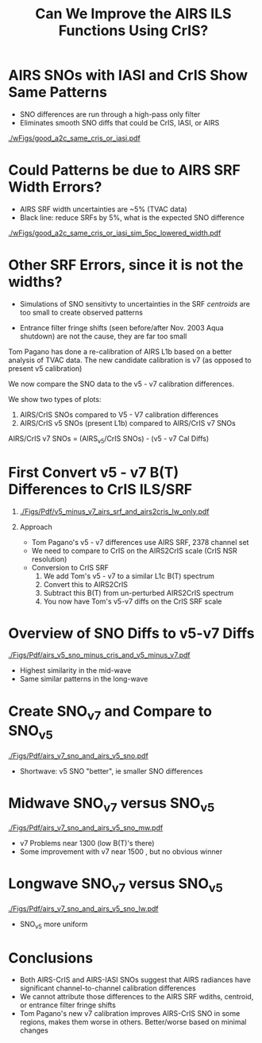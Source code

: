 #+startup: beamer
#+Options: toc:nil H:1
#+LaTeX_CLASS_OPTIONS: [10pt,t]
#+TITLE: \large Can We Improve the AIRS ILS Functions Using CrIS?
#+BEAMER_HEADER: \date{\textit{\footnotesize June 20, 2018}}
#+BEAMER_HEADER: \input beamer_setup
#+BEAMER_HEADER: \usetheme{metropolis}
#+BEAMER_HEADER: \metroset{titleformat title=allcaps}
#+BEAMER_HEADER: \renewcommand{\UrlFont}{\small\tt}
#+BEAMER_HEADER: \renewcommand*{\UrlFont}{\footnotesize}
#+BEAMER_HEADER: \tolerance=1000
#+BEAMER_HEADER: \RequirePackage{fancyvrb}
#+BEAMER_HEADER: \DefineVerbatimEnvironment{verbatim}{Verbatim}{fontsize=\footnotesize}
#+BEAMER_HEADER: \author{L.~Larrabee~Strow, Howard~Motteler, Chris~Hepplewhite, Steven  ~Buczkowski, and Sergio~De-Souza~ Machado (UMBC)}

#+BEGIN_EXPORT latex
\addtobeamertemplate{block begin}{
  \setlength{\parsep}{0pt}
  \setlength{\topsep}{3pt plus 2pt minus 2.5pt}
  \setlength{\itemsep}{0pt plus 0pt minus 2pt}
  \setlength{\partopsep}{2pt}
}
#+END_EXPORT

* AIRS SNOs with IASI and CrIS Show Same Patterns
\vspace{-0.1in}
- SNO differences are run through a high-pass only filter
- Eliminates smooth SNO diffs that could be CrIS, IASI, or AIRS

#+ATTR_LATEX: :width 0.75\linewidth 
[[./wFigs/good_a2c_same_cris_or_iasi.pdf]]

* Could Patterns be due to AIRS SRF Width Errors?
\vspace{-0.1in}
- AIRS SRF width uncertainties are ~5% (TVAC data)
- Black line: reduce SRFs by 5%, what is the expected SNO difference

#+ATTR_LATEX: :width 0.75\linewidth 
[[./wFigs/good_a2c_same_cris_or_iasi_sim_5pc_lowered_width.pdf]]

* Other SRF Errors, since it is not the widths?
  :PROPERTIES:
  :Beamer_opt: shrink=10
  :END:
\vspace{-0.1in}
- Simulations of SNO sensitivty to uncertainties in the SRF /centroids/ are too small to create observed patterns

- Entrance filter fringe shifts (seen before/after Nov. 2003 Aqua shutdown) are not the cause, they are far too small

Tom Pagano has done a re-calibration of AIRS L1b based on a better analysis of TVAC data.  The new candidate calibration is v7 (as opposed to present v5 calibration)

\vspace{0.1in}

We now compare the SNO data to the v5 - v7 calibration differences.

We show two types of plots:
  1.  AIRS/CrIS SNOs compared to V5 - V7 calibration differences 
  2.  AIRS/CrIS v5 SNOs (present L1b) compared to AIRS/CrIS v7 SNOs

\vspace{0.1in}

AIRS/CrIS v7 SNOs = (AIRS_v5/CrIS SNOs) - (v5 - v7 Cal Diffs)

* First Convert v5 - v7 B(T) Differences to CrIS ILS/SRF
\vspace{-0.3in}

** 
  :PROPERTIES:
  :BEAMER_env: block
  :BEAMER_col: 0.55
  :END:
#+ATTR_LATEX: :width \linewidth 
[[./Figs/Pdf/v5_minus_v7_airs_srf_and_airs2cris_lw_only.pdf]]

** Approach
  :PROPERTIES:
  :BEAMER_env: block
  :BEAMER_col: 0.55
  :END:
\vspace{-0.1in}
- Tom Pagano's v5 - v7 differences use AIRS SRF, 2378 channel set
- We need to compare to CrIS on the AIRS2CrIS scale (CrIS NSR resolution)
- Conversion to CrIS SRF
  1. We add Tom's v5 - v7 to a similar L1c B(T) spectrum
  2. Convert this to AIRS2CrIS
  3. Subtract this B(T) from un-perturbed AIRS2CrIS spectrum
  4. You now have Tom's v5-v7 diffs on the CrIS SRF scale


* COMMENT pagano_d1_with_sno_diff_on_chirp.pdf
[[./Figs/Pdf/pagano_d1_with_sno_diff_on_chirp.pdf]]

* Overview of SNO Diffs to v5-v7 Diffs
\vspace{-0.1in}
#+ATTR_LATEX: :width 0.75\linewidth 
[[./Figs/Pdf/airs_v5_sno_minus_cris_and_v5_minus_v7.pdf]]

\vspace{-0.1in}
- Highest similarity in the mid-wave
- Same similar patterns in the long-wave

* Create SNO_v7 and Compare to SNO_v5
\vspace{-0.1in}
#+ATTR_LATEX: :width 0.75\linewidth 
[[./Figs/Pdf/airs_v7_sno_and_airs_v5_sno.pdf]]

\vspace{-0.1in}
- Shortwave: v5 SNO "better", ie smaller SNO differences

* Midwave SNO_v7 versus SNO_v5
\vspace{-0.1in}
#+ATTR_LATEX: :width 0.75\linewidth 
[[./Figs/Pdf/airs_v7_sno_and_airs_v5_sno_mw.pdf]]

\vspace{-0.1in}
- v7 Problems near 1300 \wn (low B(T)'s there)
- Some improvement with v7 near 1500 \wn, but no obvious winner

* Longwave SNO_v7 versus SNO_v5
\vspace{-0.1in}
#+ATTR_LATEX: :width 0.75\linewidth 
[[./Figs/Pdf/airs_v7_sno_and_airs_v5_sno_lw.pdf]]

\vspace{-0.1in}
- SNO_v5 more uniform


* Conclusions
- Both AIRS-CrIS and AIRS-IASI SNOs suggest that AIRS radiances have significant channel-to-channel calibration differences
- We cannot attribute those differences to the AIRS SRF wdiths, centroid, or entrance filter fringe shifts
- Tom Pagano's new v7 calibration improves AIRS-CrIS SNO in some regions, makes them worse in others.  Better/worse based on minimal changes 


* COMMENT airs_v5_sno_minus_cris_and_v5_minus_v7_lw.pdf
[[./Figs/Pdf/airs_v5_sno_minus_cris_and_v5_minus_v7_lw.pdf]]

* COMMENT airs_v7_sno_and_airs_v5_sno_lw2.pdf
[[./Figs/Pdf/airs_v7_sno_and_airs_v5_sno_lw2.pdf]]

* COMMENT Text left, graph right
\vspace{-0.2in}

** 
  :PROPERTIES:
  :BEAMER_env: block
  :BEAMER_col: 0.55
  :END:

\vspace{0.05in}

\small Doppler shifts in CrIS data well known and easy to calculate.  

\vspace{0.05in}

\small NWP bias correction unlikely to have correct terms to handle these.

\vspace{0.05in}

\small FSR in midwave max effects are \pm{}0.05K /Hamming apodized/

\vspace{0.05in}

\small Could do as a post-processor for NWP (Walter Wolf)

\vspace{-0.2in}
** \footnotesize /Hamming/ Apodized B(T) Errors
  :PROPERTIES:
  :BEAMER_env: block
  :BEAMER_col: 0.55
  :END:

#+ATTR_LATEX: :width \linewidth 
[[./testfig.pdf]]

** 
:PROPERTIES:
:BEAMER_env: ignoreheading
:END:

We could also adjust SNPP and N2O Neon to be identical for reprocessing.

* COMMENT Just bullets

- We generally only examine near-nadir FORs (15 / 16) in detail.

- Users, of course, use all FORs

- Examine them here for (a) clear, (b) all-scenes, especially with regard to inter-FOV differences.

* COMMENT Two graphs side-by-side

** Raw Clear FOV BT diffs
  :PROPERTIES:
  :BEAMER_env: block
  :BEAMER_col: 0.55
  :END:
#+ATTR_LATEX: :width \linewidth 
[[./testfig.pdf]]

** NWP Bias Clear FOV BT diffs
  :PROPERTIES:
  :BEAMER_env: block
  :BEAMER_col: 0.55
  :END:
#+ATTR_LATEX: :width \linewidth
[[./testfig.pdf]]

** 
:PROPERTIES:
:BEAMER_env: ignoreheading
:END:

Although clear scenes contain all FOVs, there are 3-4X more near nadir than at extreme scan angles.

* COMMENT Two graphs top, one centered bottom

\vspace{-0.35in}

** \footnotesize Secant Diffs with FOR
  :PROPERTIES:
  :BEAMER_env: block
  :BEAMER_col: 0.5
  :END:
\vspace{-0.05in}
#+ATTR_LATEX: :width 0.85\linewidth 
\vspace{-0.05in}
[[./testfig.pdf]]

** \footnotesize Mean Secant Diffs
  :PROPERTIES:
  :BEAMER_env: block
  :BEAMER_col: 0.5
  :END:
\vspace{-0.05in}
#+ATTR_LATEX: :width 0.85\linewidth
\vspace{-0.05in}
[[./testfig.pdf]]

** 
:PROPERTIES:
:BEAMER_env: ignoreheading
:END:



\vspace{-0.25in}
** \footnotesize Example: FOV9 Secant Corrections
  :PROPERTIES:
  :BEAMER_env: block
  :BEAMER_col: 0.5
  :END:
\vspace{-0.05in}
#+ATTR_LATEX: :width 0.85\linewidth 
\vspace{-0.05in}
[[./testfig.pdf]]

* COMMENT Text full width top, bottom graph left, text right
\vspace{-0.1in}
- "Best?" intercalibration of SNPP and N2O is from AIRS SNO double diffs.
- AIRS will likely not be up, or operating properly, for J2
- Is IASI good enough?
- Or, can we use statistical sampling (more later on this)

\vspace{-0.2in}

** \footnotesize Latitude Sampling
  :PROPERTIES:
  :BEAMER_env: block
  :BEAMER_col: 0.55
  :END:

#+ATTR_LATEX: :width \linewidth 
\vspace{-0.1in}
[[./testfig.pdf]]


** \footnotesize 
  :PROPERTIES:
  :BEAMER_env: block
  :BEAMER_col: 0.55
  :END:

\small
Although scene type sampling is very different for AIRS and IASI, results are fairly similar.  Later will compare with area weighted sampling (for 900 \wn region only).

* COMMENT Two graphs top, graph bottom left, text bottom right

\vspace{-0.3in}
** \footnotesize N2O - AIRS
  :PROPERTIES:
  :BEAMER_env: block
  :BEAMER_col: 0.55
  :END:
\vspace{-0.05in}
#+ATTR_LATEX: :width 0.95\linewidth 
\vspace{-0.05in}
[[./testfig.png]]

** \footnotesize SNPP - AIRS
  :PROPERTIES:
  :BEAMER_env: block
  :BEAMER_col: 0.55
  :END:
\vspace{-0.05in}
#+ATTR_LATEX: :width 0.95\linewidth 
\vspace{-0.05in}
[[./testfig.png]]

** 
:PROPERTIES:
:BEAMER_env: ignoreheading
:END:

\vspace{-0.1in}
** \footnotesize N2O minus SNPP (32% more variability)
  :PROPERTIES:
  :BEAMER_env: block
  :BEAMER_col: 0.55
  :END:
\vspace{-0.05in}
#+ATTR_LATEX: :width 0.95\linewidth 
\vspace{-0.05in}
[[./testfig.png]]



** 
  :PROPERTIES:
  :BEAMER_env: block
  :BEAMER_col: 0.55
  :END:

\vspace{-0.1in}
- N2O minus SNPP more variable!
- Due to larger time differences!
- AIRS SNO: 0.021 K  (0.05K unc?)
- IASI SNO: 0.010 K  (0.05K unc?)
- Global all FOR statistical differences: 0.013 K 





* COMMENT
#+BEGIN_EXPORT latex
% --------------------------------------------------------------------
\begin{frame}
  \frametitle{AIRS:CrIS Summary: LW Radiometric}
  \begin{itemize}
  \item Do AIRS SRF functions need adjustment:
    \item First, apply exact $\nu$ calibration to L1c (easy, just didn't do it)
      - ~8 $\wn$ "fringes" in CrIS-AIRS.  Entrance filter fringe shifts?
    \item Try ILS changes that are within estimated TVAC errors
    \item Then, apply as offsets in AIRS2CRIS
    \item \textcolor{maroon}{Testing does NOT require RTA calculations!}  AIRS ILS functions embedded in AIRS2CrIS algorithm.
      
  \end{itemize}
  
\end{frame}
% --------------------------------------------------------------------
\begin{frame}
  \frametitle{AIRS:CrIS SNO showing LW (mod 12) Variability}
  \begin{center}
    \includegraphics[width=0.95\linewidth]{./Figs/Pdf/sno_ac1_lr_lw_2018d007e040_mean_bias.pdf}
  \end{center}
  
\end{frame}
% --------------------------------------------------------------------
\begin{frame}
  \frametitle{IASI:CrIS SNO showing LW detail}
  \begin{center}
   \includegraphics[width=0.8\linewidth]{./Figs/Pdf/sno_i1c1_2018q1_lr_lw_mean_bias_null.pdf}
  \end{center}
  
\end{frame}
% --------------------------------------------------------------------
#+END_EXPORT
* COMMENT airs_v5_sno_minus_cris_and_v5_minus_v7_lw2.pdf
[[./Figs/Pdf/airs_v5_sno_minus_cris_and_v5_minus_v7_lw2.pdf]]

* COMMENT  airs_v7_sno_lw2.pdf
[[./Figs/Pdf/airs_v7_sno_lw2.pdf]]

* COMMENT airs_v5_sno_lw2.pdf
[[./Figs/Pdf/airs_v5_sno_lw2.pdf]]

* COMMENT airs_v7_sno_and_airs_v5_sno_lw3.pdf
[[./Figs/Pdf/airs_v7_sno_and_airs_v5_sno_lw3.pdf]]

* COMMENT airs_v5_sno_minus_cris_and_v5_minus_v7_lw3.pdf
[[./Figs/Pdf/airs_v5_sno_minus_cris_and_v5_minus_v7_lw3.pdf]]

* COMMENT airs_v7_sno_and_airs_v5_sno_sw.pdf
[[./Figs/Pdf/airs_v7_sno_and_airs_v5_sno_sw.pdf]]

* COMMENT airs_v5_sno_minus_cris_and_v5_minus_v7_sw.pdf
[[./Figs/Pdf/airs_v5_sno_minus_cris_and_v5_minus_v7_sw.pdf]]


